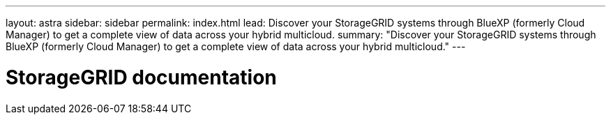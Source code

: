 ---
layout: astra
sidebar: sidebar
permalink: index.html
lead: Discover your StorageGRID systems through BlueXP (formerly Cloud Manager) to get a complete view of data across your hybrid multicloud.
summary: "Discover your StorageGRID systems through BlueXP (formerly Cloud Manager) to get a complete view of data across your hybrid multicloud."
---

= StorageGRID documentation
:hardbreaks:
:nofooter:
:icons: font
:linkattrs:
:imagesdir: ./media/
